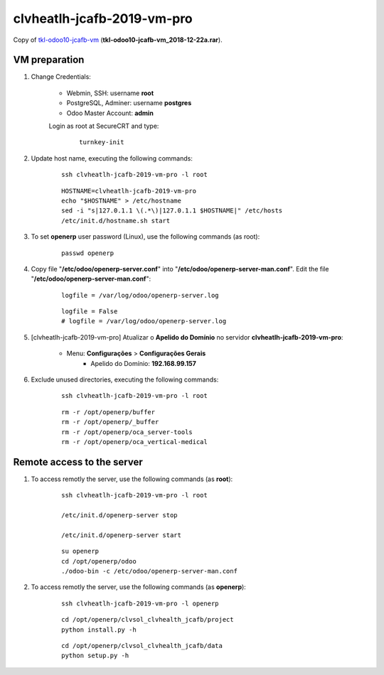 .. raw:: html

    <style> .red {color:red} </style>

.. role:: red

===========================
clvheatlh-jcafb-2019-vm-pro 
===========================

Copy of `tkl-odoo10-jcafb-vm <tkl-odoo10-jcafb-vm.html#section>`__ (**tkl-odoo10-jcafb-vm_2018-12-22a.rar**).

VM preparation
==============

#. Change Credentials:


	- Webmin, SSH: username **root**
	- PostgreSQL, Adminer: username **postgres**
	- Odoo Master Account: **admin**

	Login as root at SecureCRT and type:

		::

			turnkey-init

#. Update host name, executing the following commands:

	::

		ssh clvheatlh-jcafb-2019-vm-pro -l root

	::

		HOSTNAME=clvheatlh-jcafb-2019-vm-pro
		echo "$HOSTNAME" > /etc/hostname
		sed -i "s|127.0.1.1 \(.*\)|127.0.1.1 $HOSTNAME|" /etc/hosts
		/etc/init.d/hostname.sh start

#. To set **openerp** user password (Linux), use the following commands (as root):

	::

		passwd openerp


#. Copy file "**/etc/odoo/openerp-server.conf**" into "**/etc/odoo/openerp-server-man.conf**". Edit the file "**/etc/odoo/openerp-server-man.conf**":

	::

			logfile = /var/log/odoo/openerp-server.log

	::

			logfile = False
			# logfile = /var/log/odoo/openerp-server.log

#. [clvheatlh-jcafb-2019-vm-pro] Atualizar o **Apelido do Domínio** no servidor **clvheatlh-jcafb-2019-vm-pro**:

    * Menu: **Configurações** > **Configurações Gerais**
        * Apelido do Domínio: **192.168.99.157**

#. Exclude unused directories, executing the following commands:

	::

		ssh clvheatlh-jcafb-2019-vm-pro -l root

	::

		rm -r /opt/openerp/buffer
		rm -r /opt/openerp/_buffer
		rm -r /opt/openerp/oca_server-tools
		rm -r /opt/openerp/oca_vertical-medical

Remote access to the server
===========================

#. To access remotly the server, use the following commands (as **root**):

	::

		ssh clvheatlh-jcafb-2019-vm-pro -l root

		/etc/init.d/openerp-server stop

		/etc/init.d/openerp-server start

	::

		su openerp
		cd /opt/openerp/odoo
		./odoo-bin -c /etc/odoo/openerp-server-man.conf

#. To access remotly the server, use the following commands (as **openerp**):

	::

		ssh clvheatlh-jcafb-2019-vm-pro -l openerp

	::

		cd /opt/openerp/clvsol_clvhealth_jcafb/project
		python install.py -h

	::

		cd /opt/openerp/clvsol_clvhealth_jcafb/data
		python setup.py -h

